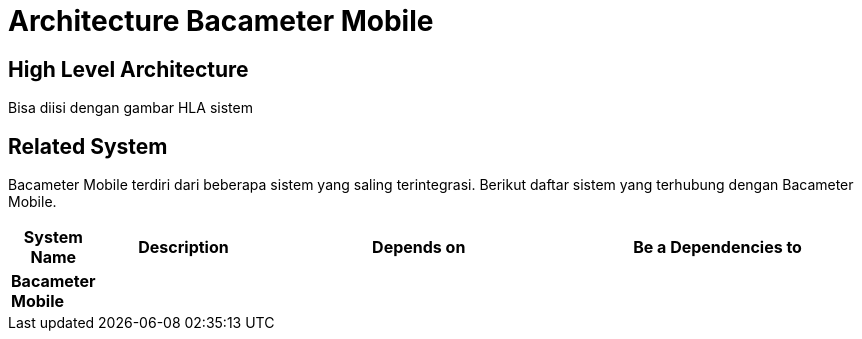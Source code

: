 = Architecture Bacameter Mobile

== High Level Architecture

Bisa diisi dengan gambar HLA sistem

// Gambar dapat dimasukkan dalam folder "images-Bacameter-Mobile", dengan nama image yang dimulai dengan nama sistem, contoh "Bacameter-Mobile-Image-Name.png"

== Related System

Bacameter Mobile terdiri dari beberapa sistem yang saling terintegrasi. Berikut daftar sistem yang terhubung dengan Bacameter Mobile.

[cols="10%,20%,35%,35%",frame=all, grid=all]
|===
^.^h| *System Name* 
^.^h| *Description* 
^.^h| *Depends on* 
^.^h| *Be a Dependencies to*

|*Bacameter Mobile*
|
a|
a|
|===
